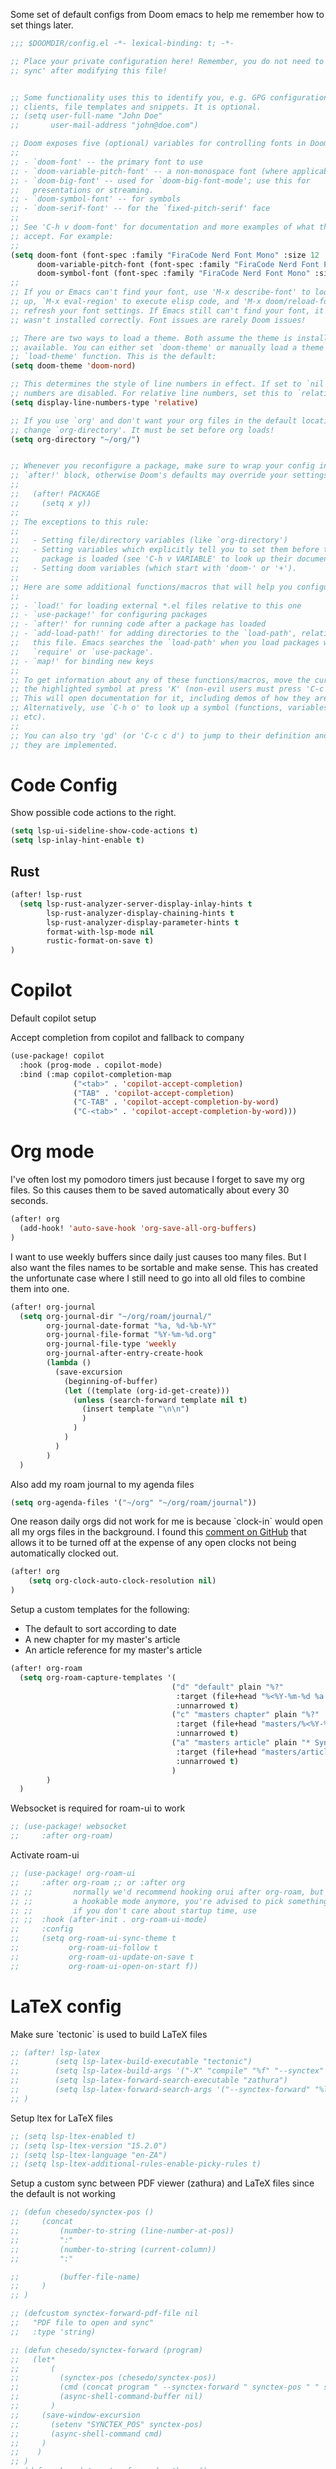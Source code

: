 Some set of default configs from Doom emacs to help me remember how to set things later.

#+begin_src emacs-lisp
;;; $DOOMDIR/config.el -*- lexical-binding: t; -*-

;; Place your private configuration here! Remember, you do not need to run 'doom
;; sync' after modifying this file!


;; Some functionality uses this to identify you, e.g. GPG configuration, email
;; clients, file templates and snippets. It is optional.
;; (setq user-full-name "John Doe"
;;       user-mail-address "john@doe.com")

;; Doom exposes five (optional) variables for controlling fonts in Doom:
;;
;; - `doom-font' -- the primary font to use
;; - `doom-variable-pitch-font' -- a non-monospace font (where applicable)
;; - `doom-big-font' -- used for `doom-big-font-mode'; use this for
;;   presentations or streaming.
;; - `doom-symbol-font' -- for symbols
;; - `doom-serif-font' -- for the `fixed-pitch-serif' face
;;
;; See 'C-h v doom-font' for documentation and more examples of what they
;; accept. For example:
;;
(setq doom-font (font-spec :family "FiraCode Nerd Font Mono" :size 12 :style "Retina" :weight 'semi-light)
      doom-variable-pitch-font (font-spec :family "FiraCode Nerd Font Propo" :size 13)
      doom-symbol-font (font-spec :family "FiraCode Nerd Font Mono" :size 12 :style "Retina" :weight 'semi-light))
;;
;; If you or Emacs can't find your font, use 'M-x describe-font' to look them
;; up, `M-x eval-region' to execute elisp code, and 'M-x doom/reload-font' to
;; refresh your font settings. If Emacs still can't find your font, it likely
;; wasn't installed correctly. Font issues are rarely Doom issues!

;; There are two ways to load a theme. Both assume the theme is installed and
;; available. You can either set `doom-theme' or manually load a theme with the
;; `load-theme' function. This is the default:
(setq doom-theme 'doom-nord)

;; This determines the style of line numbers in effect. If set to `nil', line
;; numbers are disabled. For relative line numbers, set this to `relative'.
(setq display-line-numbers-type 'relative)

;; If you use `org' and don't want your org files in the default location below,
;; change `org-directory'. It must be set before org loads!
(setq org-directory "~/org/")


;; Whenever you reconfigure a package, make sure to wrap your config in an
;; `after!' block, otherwise Doom's defaults may override your settings. E.g.
;;
;;   (after! PACKAGE
;;     (setq x y))
;;
;; The exceptions to this rule:
;;
;;   - Setting file/directory variables (like `org-directory')
;;   - Setting variables which explicitly tell you to set them before their
;;     package is loaded (see 'C-h v VARIABLE' to look up their documentation).
;;   - Setting doom variables (which start with 'doom-' or '+').
;;
;; Here are some additional functions/macros that will help you configure Doom.
;;
;; - `load!' for loading external *.el files relative to this one
;; - `use-package!' for configuring packages
;; - `after!' for running code after a package has loaded
;; - `add-load-path!' for adding directories to the `load-path', relative to
;;   this file. Emacs searches the `load-path' when you load packages with
;;   `require' or `use-package'.
;; - `map!' for binding new keys
;;
;; To get information about any of these functions/macros, move the cursor over
;; the highlighted symbol at press 'K' (non-evil users must press 'C-c c k').
;; This will open documentation for it, including demos of how they are used.
;; Alternatively, use `C-h o' to look up a symbol (functions, variables, faces,
;; etc).
;;
;; You can also try 'gd' (or 'C-c c d') to jump to their definition and see how
;; they are implemented.
#+end_src

* Code Config
Show possible code actions to the right.
#+begin_src emacs-lisp
(setq lsp-ui-sideline-show-code-actions t)
(setq lsp-inlay-hint-enable t)
#+end_src
** Rust
#+begin_src emacs-lisp
(after! lsp-rust
  (setq lsp-rust-analyzer-server-display-inlay-hints t
        lsp-rust-analyzer-display-chaining-hints t
        lsp-rust-analyzer-display-parameter-hints t
        format-with-lsp-mode nil
        rustic-format-on-save t)
)
#+end_src

* Copilot
Default copilot setup

Accept completion from copilot and fallback to company
#+begin_src emacs-lisp
(use-package! copilot
  :hook (prog-mode . copilot-mode)
  :bind (:map copilot-completion-map
              ("<tab>" . 'copilot-accept-completion)
              ("TAB" . 'copilot-accept-completion)
              ("C-TAB" . 'copilot-accept-completion-by-word)
              ("C-<tab>" . 'copilot-accept-completion-by-word)))
#+end_src

* Org mode
I've often lost my pomodoro timers just because I forget to save my org files. So this causes them to be saved automatically about every 30 seconds.
#+begin_src emacs-lisp
(after! org
  (add-hook! 'auto-save-hook 'org-save-all-org-buffers)
)
#+end_src

I want to use weekly buffers since daily just causes too many files. But I also want the files names to be sortable and make sense. This has created the unfortunate case where I still need to go into all old files to combine them into one.
#+begin_src emacs-lisp
(after! org-journal
  (setq org-journal-dir "~/org/roam/journal/"
        org-journal-date-format "%a, %d-%b-%Y"
        org-journal-file-format "%Y-%m-%d.org"
        org-journal-file-type 'weekly
        org-journal-after-entry-create-hook
        (lambda ()
          (save-excursion
            (beginning-of-buffer)
            (let ((template (org-id-get-create)))
              (unless (search-forward template nil t)
                (insert template "\n\n")
                )
              )
            )
          )
        )
  )
#+end_src

Also add my roam journal to my agenda files
#+begin_src emacs-lisp
(setq org-agenda-files '("~/org" "~/org/roam/journal"))
#+end_src

One reason daily orgs did not work for me is because `clock-in` would open all my orgs files in the background. I found this [[https://github.com/doomemacs/doomemacs/issues/5317#issuecomment-1404664245][comment on GitHub]] that allows it to be turned off at the expense of any open clocks not being automatically clocked out.
#+begin_src emacs-lisp
(after! org
    (setq org-clock-auto-clock-resolution nil)
)
#+end_src

Setup a custom templates for the following:
- The default to sort according to date
- A new chapter for my master's article
- An article reference for my master's article

#+begin_src emacs-lisp
(after! org-roam
  (setq org-roam-capture-templates '(
                                    ("d" "default" plain "%?"
                                     :target (file+head "%<%Y-%m-%d %a %H%M>-${slug}.org" "#+title: ${title}\n")
                                     :unnarrowed t)
                                    ("c" "masters chapter" plain "%?"
                                     :target (file+head "masters/%<%Y-%m-%d %a %H%M>-${slug}.org" "#+title: ${title}\n")
                                     :unnarrowed t)
                                    ("a" "masters article" plain "* Synopsis\n%?"
                                     :target (file+head "masters/articles/${slug}.org" ":PROPERTIES:\n:BIB_TITLE:   %^{Title}\n:BIB_AUTHOR:  %^{Author}\n:BIB_YEAR:    %^{Year}\n:Publication: %^{Publication}\n:END:\n#+title: ${title}\n#+FILETAGS: :article:")
                                     :unnarrowed t)
                                    )
        )
  )
#+end_src

Websocket is required for roam-ui to work
#+begin_src emacs-lisp
;; (use-package! websocket
;;     :after org-roam)
#+end_src

Activate roam-ui
#+begin_src emacs-lisp
;; (use-package! org-roam-ui
;;     :after org-roam ;; or :after org
;; ;;         normally we'd recommend hooking orui after org-roam, but since org-roam does not have
;; ;;         a hookable mode anymore, you're advised to pick something yourself
;; ;;         if you don't care about startup time, use
;; ;;  :hook (after-init . org-roam-ui-mode)
;;     :config
;;     (setq org-roam-ui-sync-theme t
;;           org-roam-ui-follow t
;;           org-roam-ui-update-on-save t
;;           org-roam-ui-open-on-start f))
#+end_src

* LaTeX config
Make sure `tectonic` is used to build LaTeX files
#+begin_src emacs-lisp
;; (after! lsp-latex
;;        (setq lsp-latex-build-executable "tectonic")
;;        (setq lsp-latex-build-args '("-X" "compile" "%f" "--synctex" "--keep-logs" "--keep-intermediates"))
;;        (setq lsp-latex-forward-search-executable "zathura")
;;        (setq lsp-latex-forward-search-args '("--synctex-forward" "%l:1:%f" "%p"))
;; )
#+end_src

Setup ltex for LaTeX files
#+begin_src emacs-lisp
;; (setq lsp-ltex-enabled t)
;; (setq lsp-ltex-version "15.2.0")
;; (setq lsp-ltex-language "en-ZA")
;; (setq lsp-ltex-additional-rules-enable-picky-rules t)
#+end_src

Setup a custom sync between PDF viewer (zathura) and LaTeX files since the default is not working
#+begin_src emacs-lisp
;; (defun chesedo/synctex-pos ()
;;     (concat
;;         (number-to-string (line-number-at-pos))
;;         ":"
;;         (number-to-string (current-column))
;;         ":"

;;         (buffer-file-name)
;;     )
;; )

;; (defcustom synctex-forward-pdf-file nil
;;   "PDF file to open and sync"
;;   :type 'string)

;; (defun chesedo/synctex-forward (program)
;;   (let*
;;       (
;;         (synctex-pos (chesedo/synctex-pos))
;;         (cmd (concat program " --synctex-forward " synctex-pos " " synctex-forward-pdf-file))
;;         (async-shell-command-buffer nil)
;;       )
;;     (save-window-excursion
;;       (setenv "SYNCTEX_POS" synctex-pos)
;;       (async-shell-command cmd)
;;     )
;;    )
;; )
;; (defun chesedo/synctex-forward-zathura ()
;;   "Open and/or sync latex postision in zathura"
;;   (interactive)
;;   (chesedo/synctex-forward "zathura")
;; )

;; (map! :localleader :map latex-mode-map :desc "Sync zathura with cursor location" :n "l" #'chesedo/synctex-forward-zathura)
#+end_src
